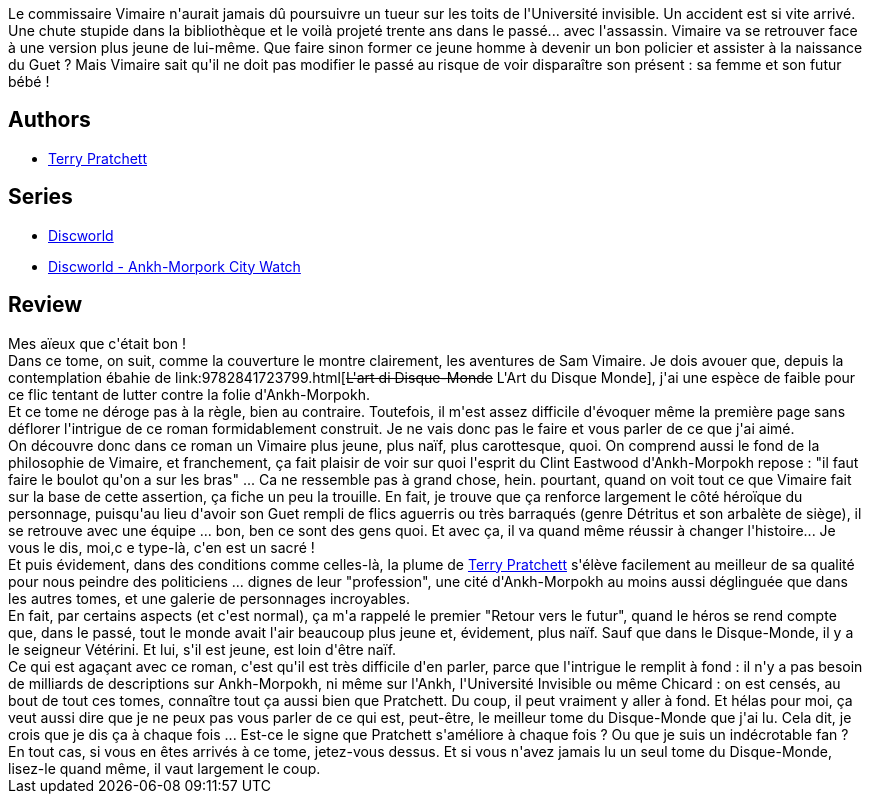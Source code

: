:jbake-type: post
:jbake-status: published
:jbake-title: Ronde de Nuit (Les Annales du Disque-Monde #28)
:jbake-tags:  enquête, rayon-imaginaire, temps,_année_2011,_mois_juin,_note_5,fantasy,read
:jbake-date: 2011-06-22
:jbake-depth: ../../
:jbake-uri: goodreads/books/9782266212700.adoc
:jbake-bigImage: https://i.gr-assets.com/images/S/compressed.photo.goodreads.com/books/1333792833l/9692719._SY160_.jpg
:jbake-smallImage: https://i.gr-assets.com/images/S/compressed.photo.goodreads.com/books/1333792833l/9692719._SY75_.jpg
:jbake-source: https://www.goodreads.com/book/show/9692719
:jbake-style: goodreads goodreads-book

++++
<div class="book-description">
Le commissaire Vimaire n'aurait jamais dû poursuivre un tueur sur les toits de l'Université invisible. Un accident est si vite arrivé. Une chute stupide dans la bibliothèque et le voilà projeté trente ans dans le passé... avec l'assassin. Vimaire va se retrouver face à une version plus jeune de lui-même. Que faire sinon former ce jeune homme à devenir un bon policier et assister à la naissance du Guet ? Mais Vimaire sait qu'il ne doit pas modifier le passé au risque de voir disparaître son présent : sa femme et son futur bébé !
</div>
++++


## Authors
* link:../authors/1654.html[Terry Pratchett]

## Series
* link:../series/Discworld.html[Discworld]
* link:../series/Discworld_-_Ankh-Morpork_City_Watch.html[Discworld - Ankh-Morpork City Watch]

## Review

++++
Mes aïeux que c'était bon !<br/>Dans ce tome, on suit, comme la couverture le montre clairement, les aventures de Sam Vimaire. Je dois avouer que, depuis la contemplation ébahie de link:9782841723799.html[<strike>L'art di Disque-Monde</strike> L'Art du Disque Monde], j'ai une espèce de faible pour ce flic tentant de lutter contre la folie d'Ankh-Morpokh.<br/>Et ce tome ne déroge pas à la règle, bien au contraire. Toutefois, il m'est assez difficile d'évoquer même la première page sans déflorer l'intrigue de ce roman formidablement construit. Je ne vais donc pas le faire et vous parler de ce que j'ai aimé.<br/>On découvre donc dans ce roman un Vimaire plus jeune, plus naïf, plus carottesque, quoi. On comprend aussi le fond de la philosophie de Vimaire, et franchement, ça fait plaisir de voir sur quoi l'esprit du Clint Eastwood d'Ankh-Morpokh repose : "il faut faire le boulot qu'on a sur les bras" ... Ca ne ressemble pas à grand chose, hein. pourtant, quand on voit tout ce que Vimaire fait sur la base de cette assertion, ça fiche un peu la trouille. En fait, je trouve que ça renforce largement le côté héroïque du personnage, puisqu'au lieu d'avoir son Guet rempli de flics aguerris ou très barraqués (genre Détritus et son arbalète de siège), il se retrouve avec une équipe ... bon, ben ce sont des gens quoi. Et avec ça, il va quand même réussir à changer l'histoire... Je vous le dis, moi,c e type-là, c'en est un sacré !<br/>Et puis évidement, dans des conditions comme celles-là, la plume de <a class="DirectAuthorReference destination_Author" href="../authors/1654.html">Terry Pratchett</a> s'élève facilement au meilleur de sa qualité pour nous peindre des politiciens ... dignes de leur "profession", une cité d'Ankh-Morpokh au moins aussi déglinguée que dans les autres tomes, et une galerie de personnages incroyables.<br/>En fait, par certains aspects (et c'est normal), ça m'a rappelé le premier "Retour vers le futur", quand le héros se rend compte que, dans le passé, tout le monde avait l'air beaucoup plus jeune et, évidement, plus naïf. Sauf que dans le Disque-Monde, il y a le seigneur Vétérini. Et lui, s'il est jeune, est loin d'être naïf.<br/>Ce qui est agaçant avec ce roman, c'est qu'il est très difficile d'en parler, parce que l'intrigue le remplit à fond : il n'y a pas besoin de milliards de descriptions sur Ankh-Morpokh, ni même sur l'Ankh, l'Université Invisible ou même Chicard : on est censés, au bout de tout ces tomes, connaître tout ça aussi bien que Pratchett. Du coup, il peut vraiment y aller à fond. Et hélas pour moi, ça veut aussi dire que je ne peux pas vous parler de ce qui est, peut-être, le meilleur tome du Disque-Monde que j'ai lu. Cela dit, je crois que je dis ça à chaque fois ... Est-ce le signe que Pratchett s'améliore à chaque fois ? Ou que je suis un indécrotable fan ? En tout cas, si vous en êtes arrivés à ce tome, jetez-vous dessus. Et si vous n'avez jamais lu un seul tome du Disque-Monde, lisez-le quand même, il vaut largement le coup.
++++